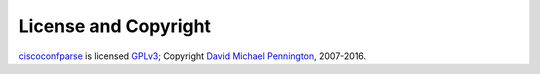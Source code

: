 License and Copyright
=====================

ciscoconfparse_ is licensed GPLv3_; Copyright `David Michael Pennington`_,
2007-2016.

.. _`GPLv3`: http://www.gnu.org/licenses/gpl-3.0.html

.. _ciscoconfparse: https://pypi.python.org/pypi/ciscoconfparse

.. _`David Michael Pennington`: http://pennington.net/


